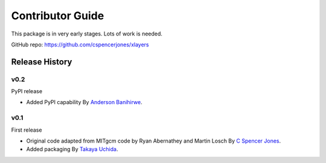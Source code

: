 Contributor Guide
=================

This package is in very early stages. Lots of work is needed.

GitHub repo: `https://github.com/cspencerjones/xlayers <https://github.com/cspencerjones/xlayers>`_

Release History
---------------

v0.2
~~~~~~

PyPI release

- Added PyPI capability
  By `Anderson Banihirwe <https://github.com/andersy005>`_.


v0.1
~~~~

First release

- Original code adapted from MITgcm code by Ryan Abernathey and Martin Losch
  By `C Spencer Jones <https://github.com/cspencerjones>`_.
- Added packaging 
  By `Takaya Uchida <https://github.com/roxyboy>`_.
